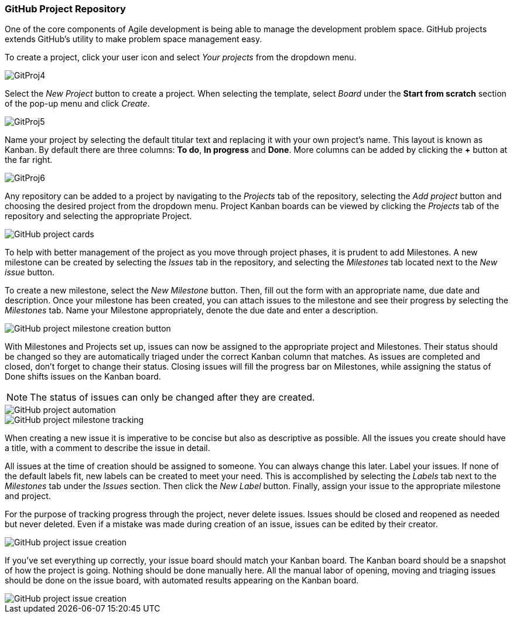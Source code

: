 === GitHub Project Repository

One of the core components of Agile development is being able to manage the development problem space. GitHub projects extends GitHub's utility to make problem space management easy. 

To create a project, click your user icon and select _Your projects_ from the dropdown menu.

image::GitProj4.png[]

Select the _New Project_ button to create a project. When selecting the template, select _Board_ under the *Start from scratch* section of the pop-up menu and click _Create_.

image::GitProj5.png[]

Name your project by selecting the default titular text and replacing it with your own project's name. This layout is known as Kanban. By default there are three columns: *To do*, *In progress* and *Done*. More columns can be added by clicking the *+* button at the far right. 

image::GitProj6.png[]

Any repository can be added to a project by navigating to the _Projects_ tab of the repository, selecting the _Add project_ button and choosing the desired project from the dropdown menu. Project Kanban boards can be viewed by clicking the _Projects_ tab of the repository and selecting the appropriate Project. 

image::GitProj7.PNG[GitHub project cards]

To help with better management of the project as you move through project phases, it is prudent to add Milestones. A new milestone can be created by selecting the _Issues_ tab in the repository, and selecting the _Milestones_ tab located next to the _New issue_ button. 

To create a new milestone, select the _New Milestone_ button. Then, fill out the form with an appropriate name, due date and description. Once your milestone has been created, you can attach issues to the milestone and see their progress by selecting the _Milestones_ tab. Name your Milestone appropriately, denote the due date and enter a description.

image::GitProj11.PNG[GitHub project milestone creation button]

With Milestones and Projects set up, issues can now be assigned to the appropriate project and Milestones. Their status should be changed so they are automatically triaged under the correct Kanban column that matches. As issues are completed and closed, don't forget to change their status. Closing issues will fill the progress bar on Milestones, while assigning the status of Done shifts issues on the Kanban board.

[NOTE]
The status of issues can only be changed after they are created.

image::GitProj8.PNG[GitHub project automation]

image::GitProj12.PNG[GitHub project milestone tracking]

When creating a new issue it is imperative to be concise but also as descriptive as possible. All the issues you create should have a title, with a comment to describe the issue in detail. 

All issues at the time of creation should be assigned to someone. You can always change this later. Label your issues. If none of the default labels fit, new labels can be created to meet your need. This is accomplished by selecting the _Labels_ tab next to the _Milestones_ tab under the _Issues_ section. Then click the _New Label_ button. Finally, assign your issue to the appropriate milestone and project. +

For the purpose of tracking progress through the project, never delete issues. Issues should be closed and reopened as needed but never deleted. Even if a mistake was made during creation of an issue, issues can be edited by their creator.

image::GitProj14.PNG[GitHub project issue creation]

If you've set everything up correctly, your issue board should match your Kanban board. The Kanban board should be a snapshot of how the project is going. Nothing should be done manually here. All the manual labor of opening, moving and triaging issues should be done on the issue board, with automated results appearing on the Kanban board. 

image::GitProj15.PNG[GitHub project issue creation]
